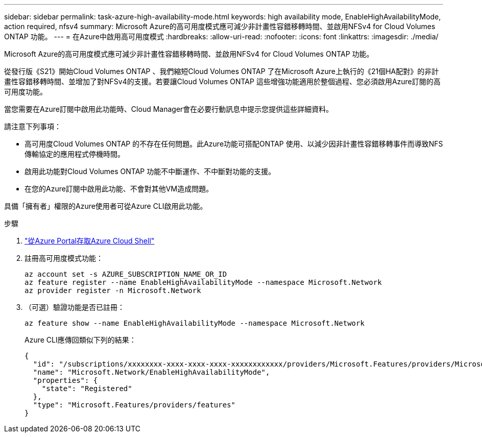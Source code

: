 ---
sidebar: sidebar 
permalink: task-azure-high-availability-mode.html 
keywords: high availability mode, EnableHighAvailabilityMode, action required, nfsv4 
summary: Microsoft Azure的高可用度模式應可減少非計畫性容錯移轉時間、並啟用NFSv4 for Cloud Volumes ONTAP 功能。 
---
= 在Azure中啟用高可用度模式
:hardbreaks:
:allow-uri-read: 
:nofooter: 
:icons: font
:linkattrs: 
:imagesdir: ./media/


[role="lead"]
Microsoft Azure的高可用度模式應可減少非計畫性容錯移轉時間、並啟用NFSv4 for Cloud Volumes ONTAP 功能。

從發行版《S21》開始Cloud Volumes ONTAP 、我們縮短Cloud Volumes ONTAP 了在Microsoft Azure上執行的《21個HA配對》的非計畫性容錯移轉時間、並增加了對NFSv4的支援。若要讓Cloud Volumes ONTAP 這些增強功能適用於整個過程、您必須啟用Azure訂閱的高可用度功能。

當您需要在Azure訂閱中啟用此功能時、Cloud Manager會在必要行動訊息中提示您提供這些詳細資料。

請注意下列事項：

* 高可用度Cloud Volumes ONTAP 的不存在任何問題。此Azure功能可搭配ONTAP 使用、以減少因非計畫性容錯移轉事件而導致NFS傳輸協定的應用程式停機時間。
* 啟用此功能對Cloud Volumes ONTAP 功能不中斷運作、不中斷對功能的支援。
* 在您的Azure訂閱中啟用此功能、不會對其他VM造成問題。


具備「擁有者」權限的Azure使用者可從Azure CLI啟用此功能。

.步驟
. https://docs.microsoft.com/en-us/azure/cloud-shell/quickstart["從Azure Portal存取Azure Cloud Shell"^]
. 註冊高可用度模式功能：
+
[source, azurecli]
----
az account set -s AZURE_SUBSCRIPTION_NAME_OR_ID
az feature register --name EnableHighAvailabilityMode --namespace Microsoft.Network
az provider register -n Microsoft.Network
----
. （可選）驗證功能是否已註冊：
+
[source, azurecli]
----
az feature show --name EnableHighAvailabilityMode --namespace Microsoft.Network
----
+
Azure CLI應傳回類似下列的結果：

+
[listing]
----
{
  "id": "/subscriptions/xxxxxxxx-xxxx-xxxx-xxxx-xxxxxxxxxxxx/providers/Microsoft.Features/providers/Microsoft.Network/features/EnableHighAvailabilityMode",
  "name": "Microsoft.Network/EnableHighAvailabilityMode",
  "properties": {
    "state": "Registered"
  },
  "type": "Microsoft.Features/providers/features"
}
----

